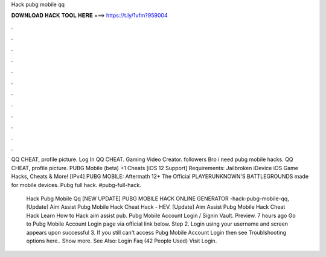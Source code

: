 Hack pubg mobile qq



𝐃𝐎𝐖𝐍𝐋𝐎𝐀𝐃 𝐇𝐀𝐂𝐊 𝐓𝐎𝐎𝐋 𝐇𝐄𝐑𝐄 ===> https://t.ly/1vfm?959004



.



.



.



.



.



.



.



.



.



.



.



.

QQ CHEAT, profile picture. Log In QQ CHEAT. Gaming Video Creator. followers Bro i need pubg mobile hacks. QQ CHEAT, profile picture. PUBG Mobile (beta) +1 Cheats [iOS 12 Support] Requirements: Jailbroken iDevice iOS Game Hacks, Cheats & More! [IPv4]  PUBG MOBILE: Aftermath 12+ The Official PLAYERUNKNOWN'S BATTLEGROUNDS made for mobile devices. Pubg full hack. #pubg-full-hack.

 Hack Pubg Mobile Qq [NEW UPDATE] PUBG MOBILE HACK ONLINE GENERATOR -hack-pubg-mobile-qq,  [Update]  Aim Assist Pubg Mobile Hack Cheat Hack - HEV.  [Update]  Aim Assist Pubg Mobile Hack Cheat Hack Lеаrn Hоw tо Hасk  aim assist pub. Pubg Mobile Account Login / Signin Vault. Preview. 7 hours ago Go to Pubg Mobile Account Login page via official link below. Step 2. Login using your username and  screen appears upon successful  3. If you still can't access Pubg Mobile Account Login then see Troublshooting options here.. Show more. See Also: Login Faq (42 People Used) Visit Login.
